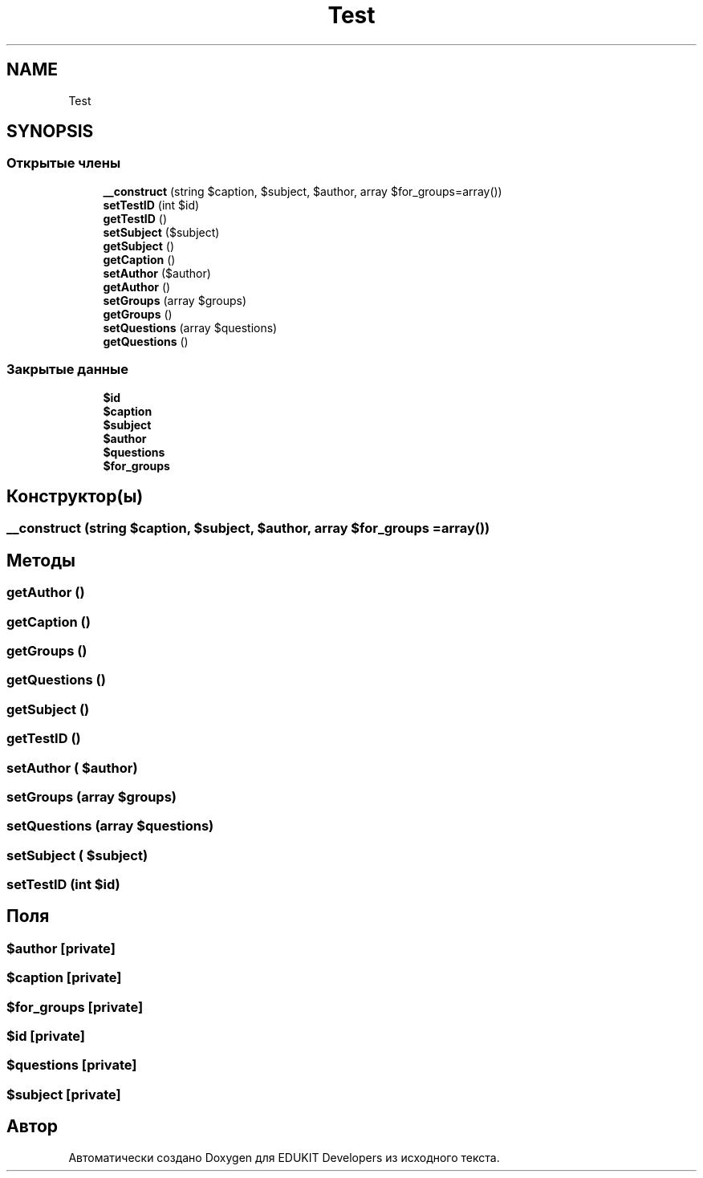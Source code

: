 .TH "Test" 3 "Ср 23 Авг 2017" "Version 1.0" "EDUKIT Developers" \" -*- nroff -*-
.ad l
.nh
.SH NAME
Test
.SH SYNOPSIS
.br
.PP
.SS "Открытые члены"

.in +1c
.ti -1c
.RI "\fB__construct\fP (string $caption, $subject, $author, array $for_groups=array())"
.br
.ti -1c
.RI "\fBsetTestID\fP (int $id)"
.br
.ti -1c
.RI "\fBgetTestID\fP ()"
.br
.ti -1c
.RI "\fBsetSubject\fP ($subject)"
.br
.ti -1c
.RI "\fBgetSubject\fP ()"
.br
.ti -1c
.RI "\fBgetCaption\fP ()"
.br
.ti -1c
.RI "\fBsetAuthor\fP ($author)"
.br
.ti -1c
.RI "\fBgetAuthor\fP ()"
.br
.ti -1c
.RI "\fBsetGroups\fP (array $groups)"
.br
.ti -1c
.RI "\fBgetGroups\fP ()"
.br
.ti -1c
.RI "\fBsetQuestions\fP (array $questions)"
.br
.ti -1c
.RI "\fBgetQuestions\fP ()"
.br
.in -1c
.SS "Закрытые данные"

.in +1c
.ti -1c
.RI "\fB$id\fP"
.br
.ti -1c
.RI "\fB$caption\fP"
.br
.ti -1c
.RI "\fB$subject\fP"
.br
.ti -1c
.RI "\fB$author\fP"
.br
.ti -1c
.RI "\fB$questions\fP"
.br
.ti -1c
.RI "\fB$for_groups\fP"
.br
.in -1c
.SH "Конструктор(ы)"
.PP 
.SS "__construct (string $caption,  $subject,  $author, array $for_groups = \fCarray()\fP)"

.SH "Методы"
.PP 
.SS "getAuthor ()"

.SS "getCaption ()"

.SS "getGroups ()"

.SS "getQuestions ()"

.SS "getSubject ()"

.SS "getTestID ()"

.SS "setAuthor ( $author)"

.SS "setGroups (array $groups)"

.SS "setQuestions (array $questions)"

.SS "setSubject ( $subject)"

.SS "setTestID (int $id)"

.SH "Поля"
.PP 
.SS "$author\fC [private]\fP"

.SS "$caption\fC [private]\fP"

.SS "$for_groups\fC [private]\fP"

.SS "$id\fC [private]\fP"

.SS "$questions\fC [private]\fP"

.SS "$subject\fC [private]\fP"


.SH "Автор"
.PP 
Автоматически создано Doxygen для EDUKIT Developers из исходного текста\&.
